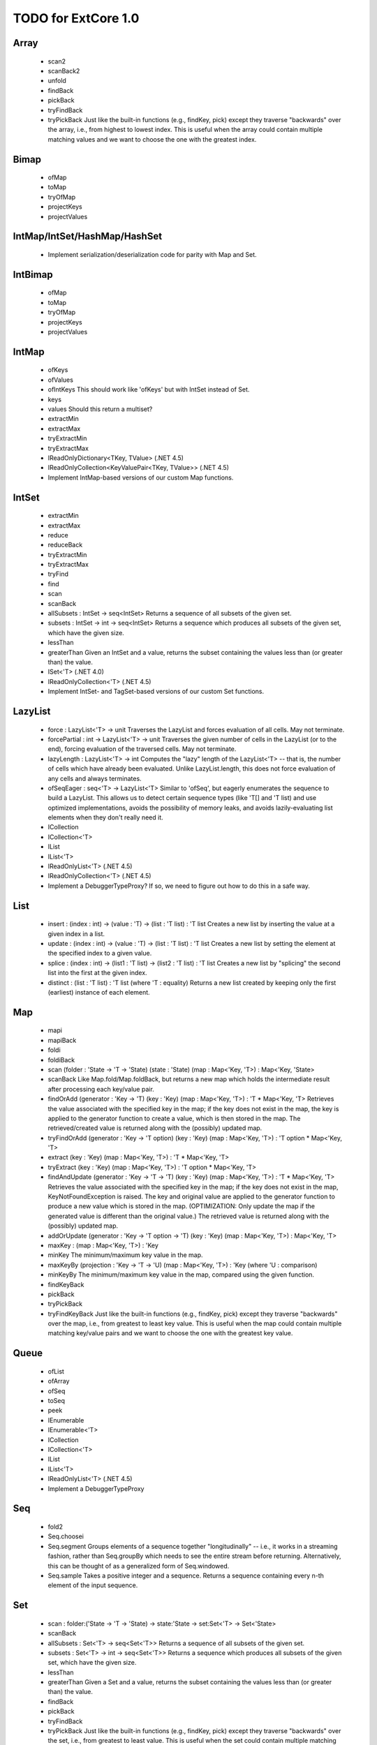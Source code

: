 TODO for ExtCore 1.0
====================

Array
-----

  - scan2
  - scanBack2
  - unfold
  - findBack
  - pickBack
  - tryFindBack
  - tryPickBack
    Just like the built-in functions (e.g., findKey, pick) except they traverse "backwards" over the array,
    i.e., from highest to lowest index. This is useful when the array could contain multiple matching
    values and we want to choose the one with the greatest index.


Bimap
-----

  - ofMap
  - toMap
  - tryOfMap
  - projectKeys
  - projectValues


IntMap/IntSet/HashMap/HashSet
-----------------------------
  
  - Implement serialization/deserialization code for parity with Map and Set.


IntBimap
--------

  - ofMap
  - toMap
  - tryOfMap
  - projectKeys
  - projectValues


IntMap
------

  - ofKeys
  - ofValues
  - ofIntKeys
    This should work like 'ofKeys' but with IntSet instead of Set.
  - keys
  - values
    Should this return a multiset?
  - extractMin
  - extractMax
  - tryExtractMin
  - tryExtractMax
  - IReadOnlyDictionary<TKey, TValue> (.NET 4.5)
  - IReadOnlyCollection<KeyValuePair<TKey, TValue>> (.NET 4.5)
  - Implement IntMap-based versions of our custom Map functions.


IntSet
------

  - extractMin
  - extractMax
  - reduce
  - reduceBack
  - tryExtractMin
  - tryExtractMax
  - tryFind
  - find
  - scan
  - scanBack
  - allSubsets : IntSet -> seq<IntSet>
    Returns a sequence of all subsets of the given set.
  - subsets : IntSet -> int -> seq<IntSet>
    Returns a sequence which produces all subsets of the given set, which have the given size.
  - lessThan
  - greaterThan
    Given an IntSet and a value, returns the subset containing the values less than (or greater than) the value.
  - ISet<'T> (.NET 4.0)
  - IReadOnlyCollection<'T> (.NET 4.5)
  - Implement IntSet- and TagSet-based versions of our custom Set functions.


LazyList
--------

  - force : LazyList<'T> -> unit
    Traverses the LazyList and forces evaluation of all cells. May not terminate.

  - forcePartial : int -> LazyList<'T> -> unit
    Traverses the given number of cells in the LazyList (or to the end), forcing evaluation
    of the traversed cells. May not terminate.

  - lazyLength : LazyList<'T> -> int
    Computes the "lazy" length of the LazyList<'T> -- that is, the number of cells which have
    already been evaluated. Unlike LazyList.length, this does not force evaluation of any cells
    and always terminates.

  - ofSeqEager : seq<'T> -> LazyList<'T>
    Similar to 'ofSeq', but eagerly enumerates the sequence to build a LazyList.
    This allows us to detect certain sequence types (like 'T[] and 'T list) and use optimized
    implementations, avoids the possibility of memory leaks, and avoids lazily-evaluating
    list elements when they don't really need it.

  - ICollection
  - ICollection<'T>
  - IList
  - IList<'T>
  - IReadOnlyList<'T> (.NET 4.5)
  - IReadOnlyCollection<'T> (.NET 4.5)

  - Implement a DebuggerTypeProxy? If so, we need to figure out how to do this in a safe way.


List
----

  - insert : (index : int) -> (value : 'T) -> (list : 'T list) : 'T list
    Creates a new list by inserting the value at a given index in a list.
  - update : (index : int) -> (value : 'T) -> (list : 'T list) : 'T list
    Creates a new list by setting the element at the specified index to a given value.
  - splice : (index : int) -> (list1 : 'T list) -> (list2 : 'T list) : 'T list
    Creates a new list by "splicing" the second list into the first at the given index.
  - distinct : (list : 'T list) : 'T list (where 'T : equality)
    Returns a new list created by keeping only the first (earliest) instance of each element.


Map
---

  - mapi
  - mapiBack
  - foldi
  - foldiBack
  - scan (folder : 'State -> 'T -> 'State) (state : 'State) (map : Map<'Key, 'T>) : Map<'Key, 'State>
  - scanBack
    Like Map.fold/Map.foldBack, but returns a new map which holds the intermediate result after processing each key/value pair.
  - findOrAdd (generator : 'Key -> 'T) (key : 'Key) (map : Map<'Key, 'T>) : 'T * Map<'Key, 'T>
    Retrieves the value associated with the specified key in the map; if the key does not exist in the map,
    the key is applied to the generator function to create a value, which is then stored in the map.
    The retrieved/created value is returned along with the (possibly) updated map.
  - tryFindOrAdd (generator : 'Key -> 'T option) (key : 'Key) (map : Map<'Key, 'T>) : 'T option * Map<'Key, 'T>
  - extract (key : 'Key) (map : Map<'Key, 'T>) : 'T * Map<'Key, 'T>
  - tryExtract (key : 'Key) (map : Map<'Key, 'T>) : 'T option * Map<'Key, 'T>
  - findAndUpdate (generator : 'Key -> 'T -> 'T) (key : 'Key) (map : Map<'Key, 'T>) : 'T * Map<'Key, 'T>
    Retrieves the value associated with the specified key in the map; if the key does not exist in the map,
    KeyNotFoundException is raised. The key and original value are applied to the generator function to
    produce a new value which is stored in the map. (OPTIMIZATION: Only update the map if the generated value
    is different than the original value.)
    The retrieved value is returned along with the (possibly) updated map.
  - addOrUpdate (generator : 'Key -> 'T option -> 'T) (key : 'Key) (map : Map<'Key, 'T>) : Map<'Key, 'T>
  - maxKey : (map : Map<'Key, 'T>) : 'Key
  - minKey
    The minimum/maximum key value in the map.
  - maxKeyBy (projection : 'Key -> 'T -> 'U) (map : Map<'Key, 'T>) : 'Key (where 'U : comparison)
  - minKeyBy
    The minimum/maximum key value in the map, compared using the given function.
  - findKeyBack
  - pickBack
  - tryPickBack
  - tryFindKeyBack
    Just like the built-in functions (e.g., findKey, pick) except they traverse "backwards" over the map,
    i.e., from greatest to least key value. This is useful when the map could contain multiple matching
    key/value pairs and we want to choose the one with the greatest key value.


Queue
-----

  - ofList
  - ofArray
  - ofSeq
  - toSeq
  - peek
  
  - IEnumerable
  - IEnumerable<'T>
  - ICollection
  - ICollection<'T>
  - IList
  - IList<'T>
  - IReadOnlyList<'T> (.NET 4.5)

  - Implement a DebuggerTypeProxy


Seq
---

  - fold2
  - Seq.choosei
  - Seq.segment
    Groups elements of a sequence together "longitudinally" -- i.e., it works
    in a streaming fashion, rather than Seq.groupBy which needs to see the
    entire stream before returning. Alternatively, this can be thought of
    as a generalized form of Seq.windowed.
  - Seq.sample
    Takes a positive integer and a sequence.
    Returns a sequence containing every n-th element of the input sequence.


Set
---
  - scan : folder:('State -> 'T -> 'State) -> state:'State -> set:Set<'T> -> Set<'State>
  - scanBack
  - allSubsets : Set<'T> -> seq<Set<'T>>
    Returns a sequence of all subsets of the given set.
  - subsets : Set<'T> -> int -> seq<Set<'T>>
    Returns a sequence which produces all subsets of the given set, which have the given size.
  - lessThan
  - greaterThan
    Given a Set and a value, returns the subset containing the values less than (or greater than) the value.
  - findBack
  - pickBack
  - tryFindBack
  - tryPickBack
    Just like the built-in functions (e.g., findKey, pick) except they traverse "backwards" over the set,
    i.e., from greatest to least value. This is useful when the set could contain multiple matching
    values and we want to choose the greatest one.


String
------

  - foldi
  - foldiBack
  - foldi2
  - foldiBack2
  - Split
    - get
      Given an index, gets the substring at that index in the array of substrings created by the split operation.


Substring
---------

  - IEquatable
  - IEquatable<'T>
  - IComparable
  - IComparable<'T>
    Implement comparison which works just like the built-in string comparison.
  - toList
  - trim
  - trimStart
  - trimEnd
  - trimWith
  - trimStartWith
  - trimEndWith
    These should work just like the functions in the String module, except on Substrings.
    This makes it so trimming a string doesn't need to create an additional string object,
    it simply returns a substring which is equal to or smaller than the input substring.


TagBimap
--------

  - ofMap
  - toMap
  - tryOfMap
  - projectKeys
  - projectValues


Vector
------

  - findBack
  - pickBack
  - tryFindBack
  - tryPickBack
    Just like the built-in functions (e.g., findKey, pick) except they traverse "backwards" over the vector,
    i.e., from highest to lowest index. This is useful when the vector could contain multiple matching
    values and we want to choose the one with the greatest index.

  - IEquatable
  - IEquatable<'T>
  - IComparable
  - IComparable<'T>
  - ICollection
  - ICollection<'T>
  - IList
  - IList<'T>
  - ICloneable
  - IStructuralComparable
  - IStructuralEquatable


State.Array
-----------

  - reduce
  - mapReduce


TextWriter
----------

  - Add extension methods / overloads of Write and WriteLine which accept a substring value.
  - Add extension methods / overloads of Write and WriteLine which accept a vector<char> value.


Parallel (TPL) functions
------------------------

  - Array.Parallel, Vector.Parallel, Map.Parallel, Set.Parallel, IntMap.Parallel, IntSet.Parallel
    For these sub-modules, implement some relevant functions which are similar to those
    in the main module (e.g., Array) but which use the TPL and/or PLINQ under the hood.


